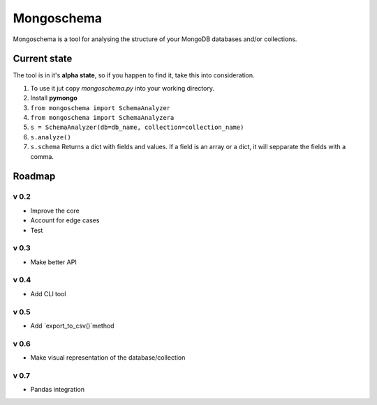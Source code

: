 ###########
Mongoschema
###########

Mongoschema is a tool for analysing the structure of your MongoDB databases and/or collections.

Current state
=============

The tool is in it's **alpha state**, so if you happen to find it, take this into consideration.

#. To use it jut copy `mongoschema.py` into your working directory.
#. Install **pymongo**
#. ``from mongoschema import SchemaAnalyzer``
#. ``from mongoschema import SchemaAnalyzera``
#. ``s = SchemaAnalyzer(db=db_name, collection=collection_name)``
#. ``s.analyze()``
#. ``s.schema``
   Returns a dict with fields and values. If a field is an array or a dict, it will sepparate the
   fields with a comma.

Roadmap
=======

v 0.2
-----

- Improve the core
- Account for edge cases
- Test

v 0.3
-----

- Make better API

v 0.4
-----

- Add CLI tool

v 0.5
------

- Add `export_to_csv()`method

v 0.6
-----

- Make visual representation of the database/collection

v 0.7
-----

- Pandas integration

